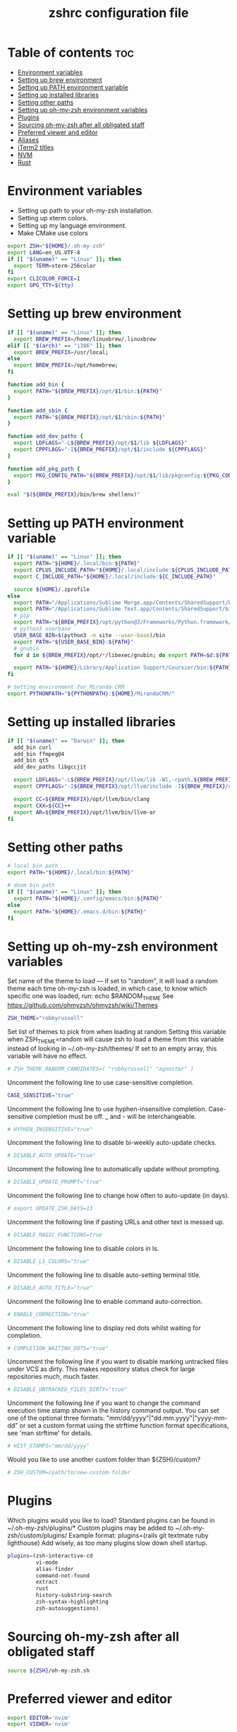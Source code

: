 #+TITLE: zshrc configuration file
#+PROPERTY: header-args :tangle ~/.zshrc

* Table of contents :toc:
- [[#environment-variables][Environment variables]]
- [[#setting-up-brew-environment][Setting up brew environment]]
- [[#setting-up-path-environment-variable][Setting up PATH environment variable]]
- [[#setting-up-installed-libraries][Setting up installed libraries]]
- [[#setting-other-paths][Setting other paths]]
- [[#setting-up-oh-my-zsh-environment-variables][Setting up oh-my-zsh environment variables]]
- [[#plugins][Plugins]]
- [[#sourcing-oh-my-zsh-after-all-obligated-staff][Sourcing oh-my-zsh after all obligated staff]]
- [[#preferred-viewer-and-editor][Preferred viewer and editor]]
- [[#aliases][Aliases]]
- [[#iterm2-titles][iTerm2 titles]]
- [[#nvm][NVM]]
- [[#rust][Rust]]

* Environment variables

- Setting up path to your oh-my-zsh installation.
- Setting up xterm colors.
- Setting up my language environment.
- Make CMake use colors

#+BEGIN_SRC sh
export ZSH="${HOME}/.oh-my-zsh"
export LANG=en_US.UTF-8
if [[ "$(uname)" == "Linux" ]]; then
  export TERM=xterm-256color
fi
export CLICOLOR_FORCE=1
export GPG_TTY=$(tty)
#+END_SRC

* Setting up brew environment

#+BEGIN_SRC sh
if [[ "$(uname)" == "Linux" ]]; then
  export BREW_PREFIX=/home/linuxbrew/.linuxbrew
elif [[ "$(arch)" == "i386" ]]; then
  export BREW_PREFIX=/usr/local;
else
  export BREW_PREFIX=/opt/homebrew;
fi

function add_bin {
  export PATH="${BREW_PREFIX}/opt/$1/bin:${PATH}"
}

function add_sbin {
  export PATH="${BREW_PREFIX}/opt/$1/sbin:${PATH}"
}

function add_dev_paths {
  export LDFLAGS="-L${BREW_PREFIX}/opt/$1/lib ${LDFLAGS}"
  export CPPFLAGS="-I${BREW_PREFIX}/opt/$1/include ${CPPFLAGS}"
}

function add_pkg_path {
  export PKG_CONFIG_PATH="${BREW_PREFIX}/opt/$1/lib/pkgconfig:${PKG_CONFIG_PATH}"
}

eval "$(${BREW_PREFIX}/bin/brew shellenv)"
#+END_SRC

#+RESULTS:

* Setting up PATH environment variable

#+BEGIN_SRC sh
if [[ "$(uname)" == "Linux" ]]; then
  export PATH="${HOME}/.local/bin:${PATH}"
  export CPLUS_INCLUDE_PATH="${HOME}/.local/include:${CPLUS_INCLUDE_PATH}"
  export C_INCLUDE_PATH="${HOME}/.local/include:${C_INCLUDE_PATH}"

  source ${HOME}/.zprofile
else
  export PATH="/Applications/Sublime Merge.app/Contents/SharedSupport/bin:${PATH}"
  export PATH="/Applications/Sublime Text.app/Contents/SharedSupport/bin:${PATH}"
  # pip
  export PATH="${BREW_PREFIX}/opt/python@3/Frameworks/Python.framework/Versions/Current/bin:${PATH}"
  # python3 userbase
  USER_BASE_BIN=$(python3 -m site --user-base)/bin
  export PATH="${USER_BASE_BIN}:${PATH}"
  # gnubin
  for d in ${BREW_PREFIX}/opt/*/libexec/gnubin; do export PATH=$d:${PATH}; done

  export PATH="${HOME}/Library/Application Support/Coursier/bin:${PATH}"
fi

# Setting environment for Miranda CRM
export PYTHONPATH="${PYTHONPATH}:${HOME}/MirandaCRM/"
#+END_SRC

* Setting up installed libraries

#+BEGIN_SRC sh
if [[ "$(uname)" == "Darwin" ]]; then
  add_bin curl
  add_bin ffmpeg@4
  add_bin qt5
  add_dev_paths libgccjit

  export LDFLAGS="-L${BREW_PREFIX}/opt/llvm/lib -Wl,-rpath,${BREW_PREFIX}/opt/llvm/lib ${LDFLAGS}"
  export CPPFLAGS="-I${BREW_PREFIX}/opt/llvm/include -I${BREW_PREFIX}/opt/llvm/include/c++/v1/ ${CPPFLAGS}"

  export CC=${BREW_PREFIX}/opt/llvm/bin/clang
  export CXX=${CC}++
  export AR=${BREW_PREFIX}/opt/llvm/bin/llvm-ar
fi
#+END_SRC

#+RESULTS:

* Setting other paths
#+BEGIN_SRC sh
# local bin path
export PATH="${HOME}/.local/bin:${PATH}"

# doom bin path
if [[ "$(uname)" == "Linux" ]]; then
  export PATH="${HOME}/.config/emacs/bin:${PATH}"
else
  export PATH="${HOME}/.emacs.d/bin:${PATH}"
fi
#+END_SRC

* Setting up oh-my-zsh environment variables

Set name of the theme to load --- if set to "random", it will
load a random theme each time oh-my-zsh is loaded, in which case,
to know which specific one was loaded, run: echo $RANDOM_THEME
See https://github.com/ohmyzsh/ohmyzsh/wiki/Themes
#+BEGIN_SRC sh
ZSH_THEME="robbyrussell"
#+END_SRC

Set list of themes to pick from when loading at random
Setting this variable when ZSH_THEME=random will cause zsh to load
a theme from this variable instead of looking in ~/.oh-my-zsh/themes/
If set to an empty array, this variable will have no effect.
#+BEGIN_SRC sh
# ZSH_THEME_RANDOM_CANDIDATES=( "robbyrussell" "agnoster" )
#+END_SRC

Uncomment the following line to use case-sensitive completion.
#+BEGIN_SRC sh
CASE_SENSITIVE="true"
#+END_SRC

Uncomment the following line to use hyphen-insensitive completion.
Case-sensitive completion must be off. _ and - will be interchangeable.
#+BEGIN_SRC sh
# HYPHEN_INSENSITIVE="true"
#+END_SRC

Uncomment the following line to disable bi-weekly auto-update checks.
#+BEGIN_SRC sh
# DISABLE_AUTO_UPDATE="true"
#+END_SRC

Uncomment the following line to automatically update without prompting.
#+BEGIN_SRC sh
# DISABLE_UPDATE_PROMPT="true"
#+END_SRC

Uncomment the following line to change how often to auto-update (in days).
#+BEGIN_SRC sh
# export UPDATE_ZSH_DAYS=13
#+END_SRC

Uncomment the following line if pasting URLs and other text is messed up.
#+BEGIN_SRC sh
# DISABLE_MAGIC_FUNCTIONS=true
#+END_SRC

Uncomment the following line to disable colors in ls.
#+BEGIN_SRC sh
# DISABLE_LS_COLORS="true"
#+END_SRC

Uncomment the following line to disable auto-setting terminal title.
#+BEGIN_SRC sh
# DISABLE_AUTO_TITLE="true"
#+END_SRC

Uncomment the following line to enable command auto-correction.
#+BEGIN_SRC sh
# ENABLE_CORRECTION="true"
#+END_SRC

Uncomment the following line to display red dots whilst waiting for completion.

#+BEGIN_SRC sh
# COMPLETION_WAITING_DOTS="true"
#+END_SRC

Uncomment the following line if you want to disable marking untracked files
under VCS as dirty. This makes repository status check for large repositories
much, much faster.
#+BEGIN_SRC sh
# DISABLE_UNTRACKED_FILES_DIRTY="true"
#+END_SRC

Uncomment the following line if you want to change the command execution time
stamp shown in the history command output.
You can set one of the optional three formats:
"mm/dd/yyyy"|"dd.mm.yyyy"|"yyyy-mm-dd"
or set a custom format using the strftime function format specifications,
see 'man strftime' for details.
#+BEGIN_SRC sh
# HIST_STAMPS="mm/dd/yyyy"
#+END_SRC

Would you like to use another custom folder than ${ZSH}/custom?
#+BEGIN_SRC sh
# ZSH_CUSTOM=/path/to/new-custom-folder
#+END_SRC

* Plugins
Which plugins would you like to load?
Standard plugins can be found in ~/.oh-my-zsh/plugins/*
Custom plugins may be added to ~/.oh-my-zsh/custom/plugins/
Example format: plugins=(rails git textmate ruby lighthouse)
Add wisely, as too many plugins slow down shell startup.
#+BEGIN_SRC sh
plugins=(zsh-interactive-cd
         vi-mode
         alias-finder
         command-not-found
         extract
         rust
         history-substring-search
         zsh-syntax-highlighting
         zsh-autosuggestions)
#+END_SRC

* Sourcing oh-my-zsh after all obligated staff
#+BEGIN_SRC sh
source ${ZSH}/oh-my-zsh.sh
#+END_SRC

* Preferred viewer and editor
#+BEGIN_SRC sh
export EDITOR='nvim'
export VIEWER='nvim'
#+END_SRC

* Aliases
Set personal aliases, overriding those provided by oh-my-zsh libs,
plugins, and themes. Aliases can be placed here, though oh-my-zsh
users are encouraged to define aliases within the ZSH_CUSTOM folder.
For a full list of active aliases, run `alias`.
#+BEGIN_SRC sh
alias zshconfig="${EDITOR} ~/.zshrc"
alias ohmyzsh="${EDITOR} ~/.oh-my-zsh"
alias ls="eza"
alias vi="nvim"

if [[ "$(uname)" == "Linux" ]]; then
  alias kittyconfig="${EDITOR} ~/.config/kitty/kitty.conf"
  alias watch_gpu="watch -n0.5 'nvidia-settings -q GPUUtilization -q useddedicatedgpumemory'"
  alias watch_nvidia-smi="watch -n 0.5 nvidia-smi"
fi

#source ${HOME}/condarc
#source ${HOME}/radiocondarc

alias pip=pip3
alias docker_bootstrap="docker container stop \$(docker container ls -aq); docker container rm \$(docker container ls -aq); docker volume rm \$(docker volume ls -q)"
alias docker_remove_images="docker rmi \$(docker images -q)"

builder_build() {
  # Check if the image tag is provided
  if [ -z "$1" ]; then
    echo "❌ Error: You must specify the image tag!"
    echo "👉 Usage example: builder_build my_project"
    return 1
  fi

  local tag="$1"

  # Build the Docker image with the provided tag and user ID
  docker build --build-arg UID=$(id -u) -t "$tag" .
}

builder_run() {
  # Check if the image name is provided
  if [ -z "$1" ]; then
    echo "❌ Error: You must specify the image name!"
    echo "👉 Usage example: builder_run my_project [container_name] [additional_docker_params]"
    return 1
  fi

  local image_name="$1"
  local container_name="${2:-${image_name}}-container"
  local project_dir="${HOME}/${image_name}"
  shift

  if [ $# -gt 0 ]; then
    shift  # Shift the second parameter (container_name)
  fi

  # Stop and remove the container if it already exists
  if [ "$(docker ps -a -q -f name=${container_name})" ]; then
    docker stop "${container_name}" && docker rm "${container_name}"
  fi

  # Run the Docker container with the specified configurations
  docker run --user builder "$@" \
    --mount type=bind,source="${project_dir}",destination="/home/builder/${image_name}" \
    --mount type=bind,source="${HOME}/.ssh",destination="/home/builder/.ssh",readonly \
    --mount type=bind,source="${HOME}/.gitconfig",destination="/home/builder/.gitconfig,readonly" \
    -it --name "${container_name}" "${image_name}" /usr/bin/zsh
}

#+END_SRC

* iTerm2 titles
#+BEGIN_SRC sh
DISABLE_AUTO_TITLE="true"
tab_title() {
  echo -ne "\e]1;$(arch)\a"
}
add-zsh-hook precmd tab_title
#+END_SRC

* NVM
#+BEGIN_SRC sh
if [[ "$(uname)" == "Linux" ]]; then
  export NVM_DIR="$HOME/.nvm"
  [ -s "$NVM_DIR/nvm.sh" ] && \. "$NVM_DIR/nvm.sh"  # This loads nvm
  [ -s "$NVM_DIR/bash_completion" ] && \. "$NVM_DIR/bash_completion"  # This loads nvm bash_completion
fi
#+END_SRC

* Rust
#+BEGIN_SRC sh
source $HOME/.cargo/env
#+END_SRC sh
